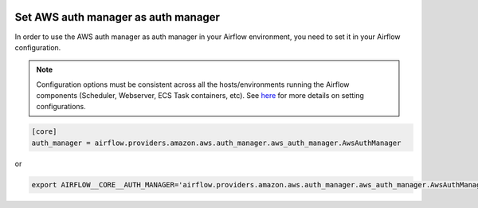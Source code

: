  .. Licensed to the Apache Software Foundation (ASF) under one
    or more contributor license agreements.  See the NOTICE file
    distributed with this work for additional information
    regarding copyright ownership.  The ASF licenses this file
    to you under the Apache License, Version 2.0 (the
    "License"); you may not use this file except in compliance
    with the License.  You may obtain a copy of the License at

 ..   http://www.apache.org/licenses/LICENSE-2.0

 .. Unless required by applicable law or agreed to in writing,
    software distributed under the License is distributed on an
    "AS IS" BASIS, WITHOUT WARRANTIES OR CONDITIONS OF ANY
    KIND, either express or implied.  See the License for the
    specific language governing permissions and limitations
    under the License.

====================================
Set AWS auth manager as auth manager
====================================

In order to use the AWS auth manager as auth manager in your Airflow environment, you need to set it in your Airflow configuration.

.. note::
   Configuration options must be consistent across all the hosts/environments running the Airflow components (Scheduler, Webserver, ECS Task containers, etc). See `here <https://airflow.apache.org/docs/apache-airflow/stable/configurations-ref.html>`__ for more details on setting configurations.

.. code-block:: ini

    [core]
    auth_manager = airflow.providers.amazon.aws.auth_manager.aws_auth_manager.AwsAuthManager

or

.. code-block:: bash

   export AIRFLOW__CORE__AUTH_MANAGER='airflow.providers.amazon.aws.auth_manager.aws_auth_manager.AwsAuthManager'
